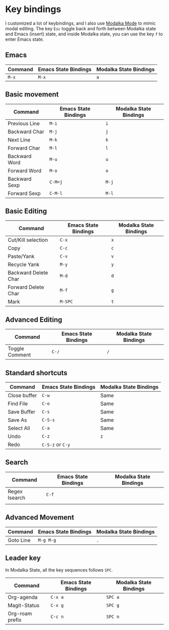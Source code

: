 * Key bindings
I customized a lot of keybindings,
and I also use [[https://github.com/mrkkrp/modalka][Modalka Mode]] to mimic modal editing.
The key =Esc= toggle back and forth between Modalka state and Emacs (insert) state,
and inside Modalka state, you can use the key =f= to enter Emacs state.

** Emacs

| Command | Emacs State Bindings | Modalka State Bindings |
|---------+----------------------+------------------------|
| =M-x=   | =M-x=                | =a=                    |


** Basic movement

| Command       | Emacs State Bindings | Modalka State Bindings |
|---------------+----------------------+------------------------|
| Previous Line | =M-i=                | =i=                    |
| Backward Char | =M-j=                | =j=                    |
| Next Line     | =M-k=                | =k=                    |
| Forward Char  | =M-l=                | =l=                    |
| Backward Word | =M-u=                | =u=                    |
| Forward Word  | =M-o=                | =o=                    |
| Backward Sexp | =C-M=j=              | =M-j=                  |
| Forward Sexp  | =C-M-l=              | =M-l=                  |


** Basic Editing

| Command              | Emacs State Bindings | Modalka State Bindings |
|----------------------+----------------------+------------------------|
| Cut/Kill selection   | =C-x=                | =x=                    |
| Copy                 | =C-c=                | =c=                    |
| Paste/Yank           | =C-v=                | =v=                    |
| Recycle Yank         | =M-y=                | =y=                    |
| Backward Delete Char | =M-d=                | =d=                    |
| Forward Delete Char  | =M-f=                | =g=                    |
| Mark                 | =M-SPC=              | =t=                    |

** Advanced Editing
| Command        | Emacs State Bindings | Modalka State Bindings |
|----------------+----------------------+------------------------|
| Toggle Comment | =C-/=                | =/=                    |

** Standard shortcuts

| Command      | Emacs State Bindings | Modalka State Bindings |
|--------------+----------------------+------------------------|
| Close buffer | =C-w=                | Same                   |
| Find File    | =C-o=                | Same                   |
| Save Buffer  | =C-s=                | Same                   |
| Save As      | =C-S-s=              | Same                   |
| Select All   | =C-a=                | Same                   |
| Undo         | =C-z=                | =z=                    |
| Redo         | =C-S-z= or =C-y=     |                        |

** Search
| Command       | Emacs State Bindings | Modalka State Bindings |
|---------------+----------------------+------------------------|
| Regex Isearch | =C-f=                |                        |
|               |                      |                        |

** Advanced Movement
| Command   | Emacs State Bindings | Modalka State Bindings |
|-----------+----------------------+------------------------|
| Goto Line | =M-g M-g=            | =.=                    |

** Leader key
   In Modalka State, all the key sequences follows =SPC=.

| Command         | Emacs State Bindings | Modalka State Bindings |
|-----------------+----------------------+------------------------|
| Org-agenda      | =C-x a=              | =SPC a=                |
| Magit-Status    | =C-x g=              | =SPC g=                |
| Org-roam prefix | =C-c n=              | =SPC n=                |
